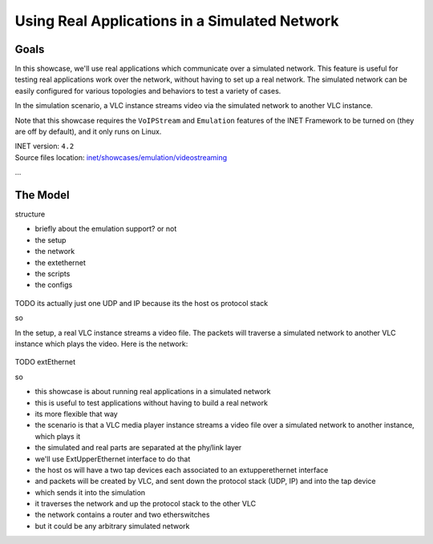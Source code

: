 Using Real Applications in a Simulated Network
==============================================

Goals
-----

In this showcase, we'll use real applications which communicate over a simulated network.
This feature is useful for testing real applications work over the network, without having to set up a real network. The simulated network can be easily configured for various topologies and behaviors to test a variety of cases.

.. TODO

   so

   a vlc instance is streaming video through the simulated network to another vlc which receives the stream

In the simulation scenario, a VLC instance streams video via the simulated network to another VLC instance.

Note that this showcase requires the ``VoIPStream`` and ``Emulation`` features of the INET Framework to be turned on (they are off by default), and it only runs on Linux.

| INET version: ``4.2``
| Source files location: `inet/showcases/emulation/videostreaming <https://github.com/inet-framework/inet-showcases/tree/master/emulation/TODO>`__

...

.. The Simulation Setup
   --------------------

The Model
---------

structure

- briefly about the emulation support? or not
- the setup
- the network
- the extethernet
- the scripts
- the configs

.. figure:: media/setup.png
   :width: 50%
   :align: center

TODO its actually just one UDP and IP because its the host os protocol stack

so

.. code-block:: text
   :caption: Actually its the specific schematic, not the logical one; in that, there are two hosts, but both are realized by the host os

   VLC       VLC
   |         |
   ----| |----
       UDP
        |
       IP
        |
    ----------
    |        |       real
   ext      ext      ----
    |        |       sim
   ------------
   | network  |
   ------------

In the setup, a real VLC instance streams a video file. The packets will traverse a simulated network to another VLC instance which plays the video. Here is the network:

.. TODO network

.. figure:: media/Network.png
   :width: 80%
   :align: center

TODO extEthernet

so

- this showcase is about running real applications in a simulated network
- this is useful to test applications without having to build a real network
- its more flexible that way
- the scenario is that a VLC media player instance streams a video file over a simulated network to another instance, which plays it
- the simulated and real parts are separated at the phy/link layer
- we'll use ExtUpperEthernet interface to do that
- the host os will have a two tap devices each associated to an extupperethernet interface
- and packets will be created by VLC, and sent down the protocol stack (UDP, IP) and into the tap device
- which sends it into the simulation
- it traverses the network and up the protocol stack to the other VLC

- the network contains a router and two etherswitches
- but it could be any arbitrary simulated network

